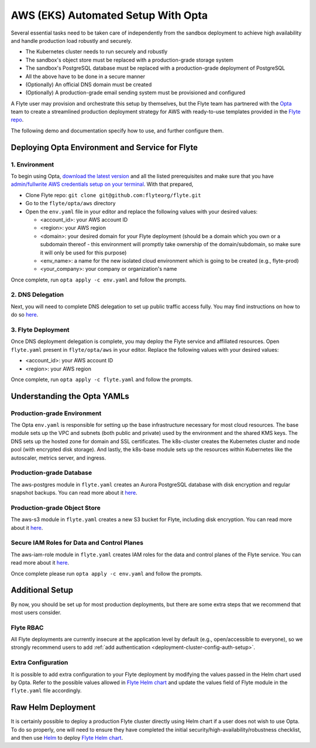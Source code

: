 .. _deployment-aws-opta:

AWS (EKS) Automated Setup With Opta
===================================

Several essential tasks need to be taken care of independently from the sandbox deployment to achieve high availability and handle production
load robustly and securely.

* The Kubernetes cluster needs to run securely and robustly
* The sandbox's object store must be replaced with a production-grade storage system
* The sandbox's PostgreSQL database must be replaced with a production-grade deployment of PostgreSQL
* All the above have to be done in a secure manner
* (Optionally) An official DNS domain must be created
* (Optionally) A production-grade email sending system must be provisioned and configured

A Flyte user may provision and orchestrate this setup by themselves, but the Flyte team has partnered with the
`Opta <https://github.com/run-x/opta>`_ team to create a streamlined production deployment strategy for AWS with
ready-to-use templates provided in the `Flyte repo <https://github.com/flyteorg/flyte/tree/master/opta/aws>`__.

The following demo and documentation specify how to use, and further configure them.

.. youtube:: CMp04-mdtQQ

Deploying Opta Environment and Service for Flyte
------------------------------------------------

1. Environment
**************

To begin using Opta, `download the latest version <https://docs.opta.dev/installation/>`__ and all the listed
prerequisites and make sure that you have
`admin/fullwrite AWS credentials setup on your terminal <https://docs.aws.amazon.com/cli/latest/userguide/cli-configure-envvars.html>`__.
With that prepared,

.. _opta-aws-directory:

* Clone Flyte repo: ``git clone git@github.com:flyteorg/flyte.git``
* Go to the ``flyte/opta/aws`` directory
* Open the ``env.yaml`` file in your editor and replace the following values with your desired values:

  * <account_id>: your AWS account ID
  * <region>: your AWS region
  * <domain>: your desired domain for your Flyte deployment (should be a domain which you own or a subdomain thereof - this environment will promptly take ownership of the domain/subdomain, so make sure it will only be used for this purpose)
  * <env_name>: a name for the new isolated cloud environment which is going to be created (e.g., flyte-prod)
  * <your_company>: your company or organization's name

Once complete, run ``opta apply -c env.yaml`` and follow the prompts.

2. DNS Delegation
*****************
Next, you will need to complete DNS delegation to set up public
traffic access fully. You may find instructions on how to do so `here <https://docs.opta.dev/tutorials/ingress/>`__.

3. Flyte Deployment
*******************
Once DNS deployment delegation is complete, you may deploy the Flyte service and affiliated resources.
Open ``flyte.yaml`` present in ``flyte/opta/aws`` in your editor.
Replace the following values with your desired values:

* <account_id>: your AWS account ID
* <region>: your AWS region

Once complete, run ``opta apply -c flyte.yaml`` and follow the prompts.

Understanding the Opta YAMLs
----------------------------

Production-grade Environment
****************************
The Opta ``env.yaml`` is responsible for setting up the base infrastructure necessary for most cloud resources. The base
module sets up the VPC and subnets (both public and private) used by the environment and the shared KMS keys.
The DNS sets up the hosted zone for domain and SSL certificates. The k8s-cluster creates the
Kubernetes cluster and node pool (with encrypted disk storage). And lastly, the k8s-base module sets up the resources
within Kubernetes like the autoscaler, metrics server, and ingress.

Production-grade Database
*************************
The aws-postgres module in ``flyte.yaml`` creates an Aurora PostgreSQL database with disk encryption and regular snapshot
backups. You can read more about it `here <https://docs.opta.dev/modules-reference/service-modules/aws/#postgres>`__.

Production-grade Object Store
*****************************
The aws-s3 module in ``flyte.yaml`` creates a new S3 bucket for Flyte, including disk encryption. You can read more about it
`here <https://docs.opta.dev/modules-reference/service-modules/aws/#aws-s3>`__.

Secure IAM Roles for Data and Control Planes
********************************************
The aws-iam-role module in ``flyte.yaml`` creates IAM roles for the data and control planes of the Flyte service. You can read more about it
`here <https://docs.opta.dev/reference/aws/service_modules/aws-iam-role/>`__.

Once complete please run ``opta apply -c env.yaml`` and follow the prompts.

Additional Setup
----------------

By now, you should be set up for most production deployments, but there are some extra steps that we recommend that
most users consider.

Flyte RBAC
**********

All Flyte deployments are currently insecure at the application level by default (e.g., open/accessible to everyone),
so we strongly recommend users to add :ref:`add authentication <deployment-cluster-config-auth-setup>`.

Extra Configuration
*******************

It is possible to add extra configuration to your Flyte deployment by modifying the values passed in the Helm chart
used by Opta. Refer to the possible values allowed in `Flyte Helm chart <https://github.com/flyteorg/flyte/tree/master/charts/flyte>`__
and update the values field of Flyte module in the ``flyte.yaml`` file accordingly.


Raw Helm Deployment
-------------------
It is certainly possible to deploy a production Flyte cluster directly using Helm chart if a user does not wish to
use Opta. To do so properly, one will need to ensure they have completed the initial security/high-availability/robustness checklist,
and then use `Helm <https://helm.sh/>`__ to deploy `Flyte Helm chart <https://github.com/flyteorg/flyte/tree/master/charts/flyte>`__.

.. role:: raw-html-m2r(raw)
   :format: html
